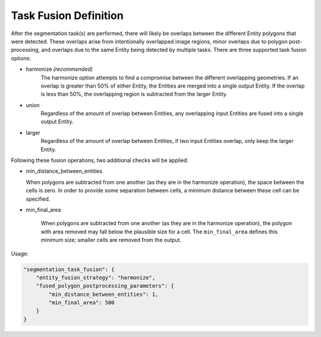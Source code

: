 Task Fusion Definition
=========================================================

After the segmentation task(s) are performed, there will likely be overlaps between the different Entity polygons that were 
detected. These overlaps arise from intentionally overlapped image regions, minor overlaps due to polygon post-processing, and 
overlaps due to the same Entity being detected by multiple tasks. There are three supported task fusion options:

- harmonize *(recommended)*
    The harmonize option attempts to find a compromise between the different overlapping  
    geometries. If an overlap is greater than 50% of either Entity, the Entities are merged
    into a single output Entity. If the overlap is less than 50%, the overlapping region is 
    subtracted from the larger Entity.
- union
    Regardless of the amount of overlap between Entities, any overlapping input Entities are 
    fused into a single output Entity.
- larger
    Regardless of the amount of overlap between Entities, if two input Entities overlap, 
    only keep the larger Entity.

Following these fusion operations, two additional checks will be applied.

* min_distance_between_entities
  
  When polygons are subtracted from one another (as they are in the harmonize operation), the space between the cells is zero.
  In order to provide some separation between cells, a minimum distance between these cell can be specified.

* min_final_area

    When polygons are subtracted from one another (as they are in the harmonize operation), the polygon with area removed may 
    fall below the plausible size for a cell. The ``min_final_area`` defines this minimum size; smaller cells are removed from 
    the output.

Usage:

.. code-block:: javascript

    "segmentation_task_fusion": {
        "entity_fusion_strategy": "harmonize",
        "fused_polygon_postprocessing_parameters": {
            "min_distance_between_entities": 1,
            "min_final_area": 500
        }
    }
